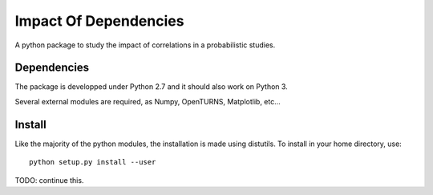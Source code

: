 Impact Of Dependencies
======================

A python package to study the impact of correlations in a probabilistic studies.

Dependencies
------------

The package is developped under Python 2.7 and it should also work on Python 3. 

Several external modules are required, as Numpy, OpenTURNS, Matplotlib, etc... 


Install
-------

Like the majority of the python modules, the installation is made using distutils. To install in your home directory, use::

  python setup.py install --user


TODO: continue this.
